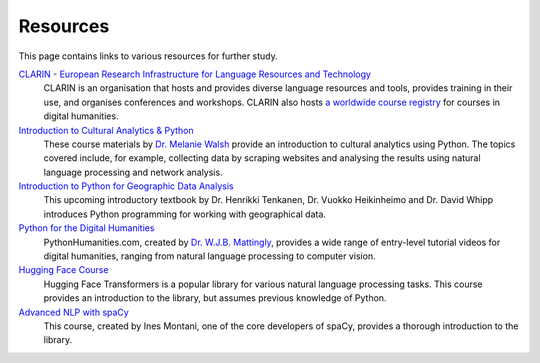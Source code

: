 *********
Resources
*********

This page contains links to various resources for further study.

`CLARIN - European Research Infrastructure for Language Resources and Technology <https://www.clarin.eu/>`_
    CLARIN is an organisation that hosts and provides diverse language resources and tools, provides training in their use, and organises conferences and workshops. CLARIN also hosts `a worldwide course registry <https://dhcr.clarin-dariah.eu/>`_ for courses in digital humanities. 

`Introduction to Cultural Analytics & Python <https://melaniewalsh.github.io/Intro-Cultural-Analytics/>`_
    These course materials by `Dr. Melanie Walsh <https://melaniewalsh.org/>`_ provide an introduction to cultural analytics using Python. The topics covered include, for example, collecting data by scraping websites and analysing the results using natural language processing and network analysis.

`Introduction to Python for Geographic Data Analysis <https://pythongis.org/>`_
    This upcoming introductory textbook by Dr. Henrikki Tenkanen, Dr. Vuokko Heikinheimo and Dr. David Whipp introduces Python programming for working with geographical data.

`Python for the Digital Humanities <https://pythonhumanities.com/>`_
    PythonHumanities.com, created by `Dr. W.J.B. Mattingly <http://wjbmattingly.com/>`_, provides a wide range of entry-level tutorial videos for digital humanities, ranging from natural language processing to computer vision.

`Hugging Face Course <https://huggingface.co/course>`_
    Hugging Face Transformers is a popular library for various natural language processing tasks. This course provides an introduction to the library, but assumes previous knowledge of Python.

`Advanced NLP with spaCy <https://course.spacy.io/en/>`_
    This course, created by Ines Montani, one of the core developers of spaCy, provides a thorough introduction to the library.



